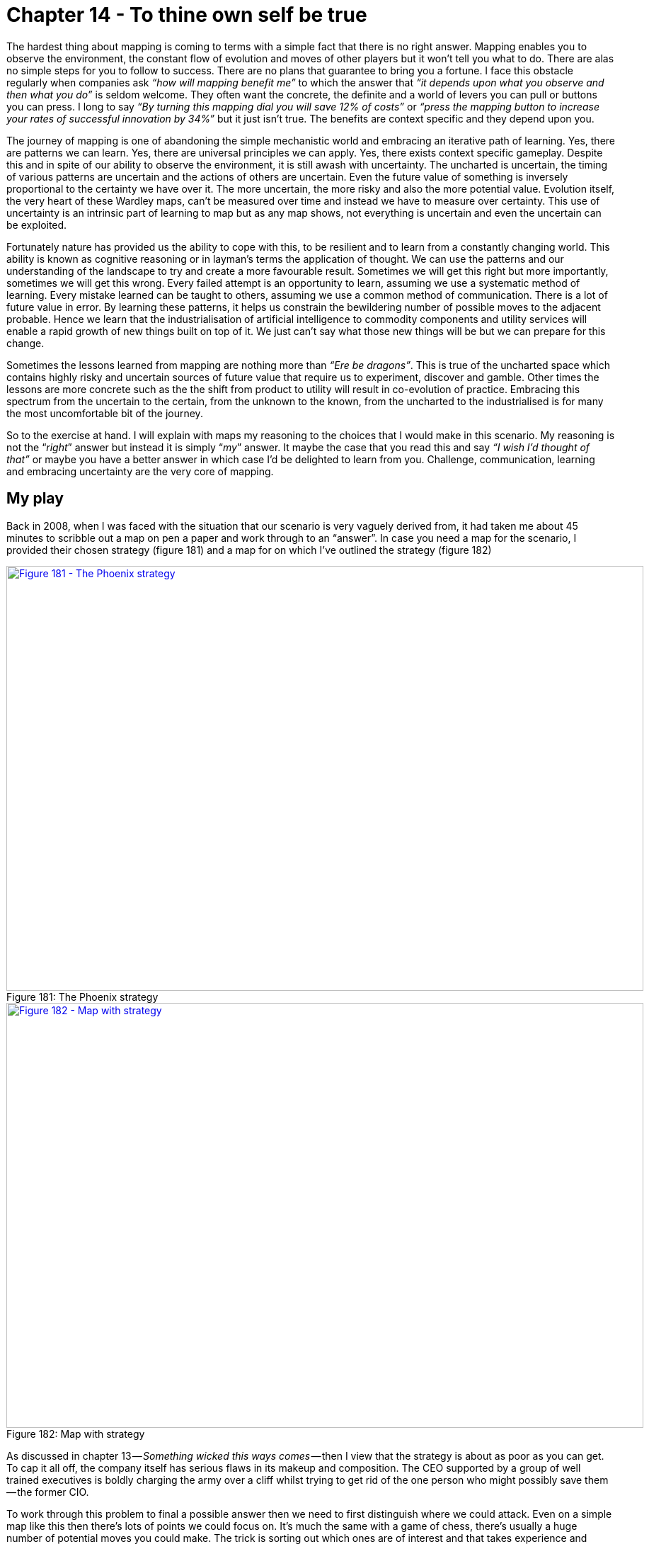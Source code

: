 [#chapter-14-to-thine-own-self-be-true]
= Chapter 14 - To thine own self be true

The hardest thing about mapping is coming to terms with a simple fact that there is no right answer. Mapping enables you to observe the environment, the constant flow of evolution and moves of other players but it won’t tell you what to do. There are alas no simple steps for you to follow to success. There are no plans that guarantee to bring you a fortune. I face this obstacle regularly when companies ask _“how will mapping benefit me”_ to which the answer that _“it depends upon what you observe and then what you do”_ is seldom welcome. They often want the concrete, the definite and a world of levers you can pull or buttons you can press. I long to say _“By turning this mapping dial you will save 12% of costs”_ or _“press the mapping button to increase your rates of successful innovation by 34%”_ but it just isn’t true. The benefits are context specific and they depend upon you. +

The journey of mapping is one of abandoning the simple mechanistic world and embracing an iterative path of learning. Yes, there are patterns we can learn. Yes, there are universal principles we can apply. Yes, there exists context specific gameplay. Despite this and in spite of our ability to observe the environment, it is still awash with uncertainty. The uncharted is uncertain, the timing of various patterns are uncertain and the actions of others are uncertain. Even the future value of something is inversely proportional to the certainty we have over it. The more uncertain, the more risky and also the more potential value. Evolution itself, the very heart of these Wardley maps, can’t be measured over time and instead we have to measure over certainty. This use of uncertainty is an intrinsic part of learning to map but as any map shows, not everything is uncertain and even the uncertain can be exploited. +

Fortunately nature has provided us the ability to cope with this, to be resilient and to learn from a constantly changing world. This ability is known as cognitive reasoning or in layman’s terms the application of thought. We can use the patterns and our understanding of the landscape to try and create a more favourable result. Sometimes we will get this right but more importantly, sometimes we will get this wrong. Every failed attempt is an opportunity to learn, assuming we use a systematic method of learning. Every mistake learned can be taught to others, assuming we use a common method of communication. There is a lot of future value in error. By learning these patterns, it helps us constrain the bewildering number of possible moves to the adjacent probable. Hence we learn that the industrialisation of artificial intelligence to commodity components and utility services will enable a rapid growth of new things built on top of it. We just can’t say what those new things will be but we can prepare for this change. +

Sometimes the lessons learned from mapping are nothing more than _“Ere be dragons”_. This is true of the uncharted space which contains highly risky and uncertain sources of future value that require us to experiment, discover and gamble. Other times the lessons are more concrete such as the the shift from product to utility will result in co-evolution of practice. Embracing this spectrum from the uncertain to the certain, from the unknown to the known, from the uncharted to the industrialised is for many the most uncomfortable bit of the journey. +

So to the exercise at hand. I will explain with maps my reasoning to the choices that I would make in this scenario. My reasoning is not the “_right_” answer but instead it is simply “_my_” answer. It maybe the case that you read this and say _“I wish I’d thought of that”_ or maybe you have a better answer in which case I’d be delighted to learn from you. Challenge, communication, learning and embracing uncertainty are the very core of mapping.

== My play

Back in 2008, when I was faced with the situation that our scenario is very vaguely derived from, it had taken me about 45 minutes to scribble out a map on pen a paper and work through to an “answer”. In case you need a map for the scenario, I provided their chosen strategy (figure 181) and a map for on which I’ve outlined the strategy (figure 182) +

.The Phoenix strategy
[#img-fig181-the-phoenix-strategy] 
[caption="Figure 181: ",link=https://cdn-images-1.medium.com/max/1600/1*1ezkgBPRMIjvVl7qgKV0VA.jpeg] 
image::1_1ezkgBPRMIjvVl7qgKV0VA.jpeg[Figure 181 - The Phoenix strategy,900,600,align=center]

.Map with strategy
[#img-fig182-map-with-strategy] 
[caption="Figure 182: ",link=https://cdn-images-1.medium.com/max/1600/1*zvF2qHFYWIzrquBb_Dc-pg.jpeg] 
image::1_zvF2qHFYWIzrquBb_Dc-pg.jpeg[Figure 182 - Map with strategy,900,600,align=center]

As discussed in chapter 13 — _Something wicked this ways comes_ — then I view that the strategy is about as poor as you can get. To cap it all off, the company itself has serious flaws in its makeup and composition. The CEO supported by a group of well trained executives is boldly charging the army over a cliff whilst trying to get rid of the one person who might possibly save them — the former CIO.
 
To work through this problem to final a possible answer then we need to first distinguish where we could attack. Even on a simple map like this then there’s lots of points we could focus on. It’s much the same with a game of chess, there’s usually a huge number of potential moves you could make. The trick is sorting out which ones are of interest and that takes experience and practice of the game. In figure 183 I’ve listed the obvious wheres on our map ignoring the more wishful thinking such as _“buy up the Chinese sensor manufacturer”_. +

.The wheres
[#img-fig183-the-wheres] 
[caption="Figure 183: ",link=https://cdn-images-1.medium.com/max/1600/1*NFO-oFi5r2j0e_svxYk-dw.jpeg] 
image::1_NFO-oFi5r2j0e_svxYk-dw.jpeg[Figure 183 - The wheres,900,600,align=center]

. focus on marketing towards our users.
. develop new and uncertain capabilities.
. exploit the Brazil market
. sell the company
. exploit inertia in customers to the change
. build a cloud service
. build something with the new emerging practice
. dispose of the legacy
. industrialise the data space
. exploit inertia in the industry around the China sensors.

In such an map, there are always many paths. One path describes how the company thought of its future and the strategic choices it was making. It’s quite clear that the company could not see the threat of the sensors and co-evolution of practice or how dangerous the US company was or even how it had inertia to change. In all likelihood, such a company wouldn’t even understand how things evolve. In their mind, they might have an unwritten map but it’ll look more like figure 184. To this company, their strategy makes sense because they don’t understand how the landscape is changing. The commodity sensors are just a disconnected component which they believe they have choice over or the cloud is just an optional choice. They have none of the anticipation that is brought on by an understanding of climatic patterns +

.The Phoanix map
[#img-fig184-the-phoenix-map] 
[caption="Figure 184: ",link=https://cdn-images-1.medium.com/max/1600/1*PQQcUrBYcvRQmPqlEiB7nA.jpeg] 
image::1_PQQcUrBYcvRQmPqlEiB7nA.jpeg[Figure 184 - The Phoenix map,900,600,align=center]

That said, they were motivated. It’s a judgement call here as to whether an organisation can be altered in a time frame that enables you to exploit an environment. In this case, given the principles (i.e. doctrine) exhibited then I’d say not. There isn’t enough time to alter the company and go head to head with the US competitor, this is a battle better withdrawn from for now. +

However, I have several secret weapons. First, the US competitor is using the same expensive sensor and they probably have their own internal inertia to change given their success in the US which means their code base will become legacy. Secondly, just because I can anticipate the future situation then that doesn’t mean the market can. From the analyst reports and interest in acquisition we know that Phoenix is seen as a bit of a star in the market. Lastly, we also have that CIO who shows some promise, some insight, despite the company’s attempt to get rid of her. +

Applying a bit of thought to the map, another path now becomes available or in this case two paths as it’s a combination of simultaneous plays. I’ve marked these in orange and grey on the map in figure 185. +

.My play
[#img-fig185-my-play] 
[caption="Figure 185: ",link=https://cdn-images-1.medium.com/max/1600/1*ygCTDE969-tteDVzCoqd-A.jpeg] 
image::1_ygCTDE969-tteDVzCoqd-A.jpeg[Figure 185 - My play,900,600,align=center]

*The grey play — Pig in a Poke* +

I’m going to sell this company (*grey* *point* 1). I’m going to want to maximise my return which means I’ll put effort into marketing (*point* 2) and promoting Phoenix as the future in this market, reinforcing those analyst messages. I’m also going to encourage the marketing team to heavily play on concerns over any cloud effort (*point* 3). Hence a bit of fear, uncertainty and doubt (FUD) is useful. +

I’m not going to give up on our cloud effort, I’m just going to recommend the cloud project is cut down to less than a million and run as a prototype / experiment. I’ll also pull back on the expansion into Brazil. I want to make sure the company costs are kept down and the company is seen as attractive as possible. I’d also agree that we need to use the data product in the market and look to downsize the team in IT responsible for that. In fact, I have another purpose for them. Whilst, my fellow board members would be aware of this play, I wouldn’t explain it in this way to the executives of the subsidiary. They’d probably disagree, they have oodles of inertia and I don’t want to dampen their enthusiasm. To them, I’d explain one story which is :- +

_“I agree on the marketing push in our existing market and focusing on our product development. I share your concerns over the security issues of cloud and the competitor being forced to eat their own ecosystem. I wouldn’t like for us to be in that position. I’d like us to scale back on our cloud project for the time being and run a few small scale experiments. I do like the idea of entering the Brazil market but right now I think we need to concentrate on the European market, I wouldn’t want us to lose ground to the US player because we’re focused elsewhere. However, I completely agree with the efficiency drive and removing the in-house capability regarding the dataset. I also agree we should watch the Chinese sensors but our focus needs to be on building up profitability within Europe and making Phoenix soar.”_ +

I’d also have a quiet chat with the CEO about the problem CIO and offer to move her to another group in the conglomerate in order that the CEO can focus on the task at hand. I’d suggest we have another project which could possibly do with some of those un-needed IT people as well. +

My real goal here is pig in a poke, I want to maximise the capital returned through the disposal of the subsidiary. Before you state that no-one in the market would buy Phoenix then print out the the scenario (chapter 12) and try it out on a group of executives. To make your life easier, I’ve provided a link to https://drive.google.com/open?id=0B7PYjFuYmV89WHRJMVhlNGdfeFE[a pdf of the scenario]. If those executives don’t know how to map, they’ll probably choose the cloud, Brazil and efficiency efforts around data. If you talk to them about whether they think Phoenix has potential, then most will say yes. These are the people you’d want to be selling Phoenix to.

=== The orange play — the Future

Whilst the grey play is all about making significant capital through a disposal of Phoenix, the orange play in the map above is all about building the future. +

I do want to build that cloud service (*orange* *point* 1) but I want the technology based upon the emerging practice that will develop around the commodity sensors (*point* 2). I’m going to create a secret project, a separate subsidiary to do this and I’m likely to put the CIO I’ve just nabbed in charge. I also want to consider looking at driving these emerging practices to become more standard through an open approach (*point* 3). +

I won’t be building the service in Europe but in Brazil (*point* 4). Firstly this is an untapped market but secondly, I want to keep out of the fight between Phoenix and the US player in Europe. Once the new service is established in Brazil and after my disposal of the Phoenix subsidiary then I’m going to look at expanding from Brazil into Europe and the US by exploiting the weakness of those competitors (i.e. their legacy code base based upon expensive sensors). For good measure, I’m going to look for another ILC type ecosystem play around data (*point* 5) by using an open data approach. +

I’m going to be spending some time on this new subsidiary, making sure it’s setup right and we don’t get a repeat of Phoenix. I’d be looking for cell based structure, use of attitudes, FIRE, willingness to challenge and all that good stuff outlined in doctrine. To begin with, I need four basic teams (see figure 186) which I’m going to have to flesh out pretty quickly but I’d be hoping that the CIO will help me nab a few of the right people from the data group that Phoenix wants to remove. +

.Team structure
[#img-fig186-team-structure] 
[caption="Figure 186: ",link=https://cdn-images-1.medium.com/max/1600/1*OdySHBeGr9WiiPO9QSaWeg.jpeg] 
image::1_OdySHBeGr9WiiPO9QSaWeg.jpeg[Figure 186 - Team structure,900,600,align=center]

This is how I would play the game in order to maximise the benefit for the conglomerate. The return from the disposal will vastly exceed any investment needed. I could probably use it to fund a dozen new startups whilst returning a generous reward to the conglomerate. However, this play took me 45 minutes. I’m sure with a bit of effort then a better play can be found. Maybe you have it? I am willing to learn.

=== Feeling guilty and the executives

The above play feels a bit “_sneaky_”. Remember, your focus is on what is of benefit to the conglomerate and you never know, Phoenix could have a glorious future. In cases like this, you need to put away concerns over the subsidiary and be true to yourself. Give them a chance to explore their own future in the comfort of someone else’s purse. Don’t lie to people, even the words I’ve put down for the CEO contain no lies. I’ve just omitted my own concerns which he wouldn’t share anyway. If I thought those executives might then maybe I would take a different path. Remember, the above play could be wrong, you may be selling the golden goose which is why you’d need the rest of your executive board to challenge it. +

Also, it’s not “_sneaky_” to sell of something that you believe will head over the cliff to another. They may be able to see something you can’t and you’re not responsible for them — caveat emptor. It’s also not “_sneaky_” to emphasise Phoenix as the future, those analyst have been making positive noise in the scenario and maybe they’re right? +

I said above that many executives would go for the cloud, Brazil and efficiency options and wouldn’t look to sell Phoenix. They would see Phoenix as having potential. How do I know this? Well, I’ve run the scenario with over 200 executives from different companies and I’ve tested their response before they could map and after. The result is shown in figure 187 +

.Response to the scenario
[#img-fig187-response-to-the-scenario] 
[caption="Figure 187: ",link=https://cdn-images-1.medium.com/max/1600/1*P4qom2ke1gCjGanEkVnWbg.jpeg] 
image::1_P4qom2ke1gCjGanEkVnWbg.jpeg[Figure 187 - Response to the scenario,900,600,align=center]

Before they could map, the response was always towards building the cloud service. After learning to map, the response shifted to selling the company (“other”). The interesting thing to note is the scenario has many common tools used in business — a P&L to an overview of the market — but the addition of mapping changed the response significantly. The real question to ask is how many past decisions made on those common tools would have been different had they used maps?

